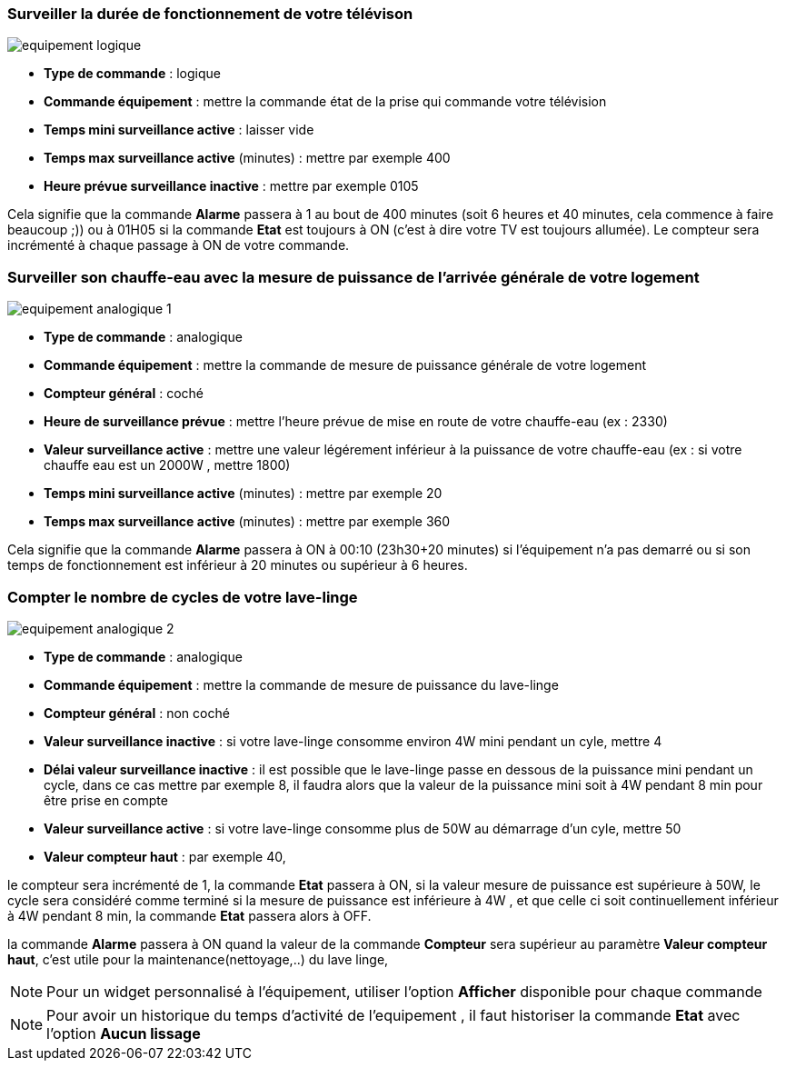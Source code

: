 === Surveiller la durée de fonctionnement de votre télévison

image::../images/equipement-logique.png[]

* *Type de commande* : logique
* *Commande équipement* : mettre la commande état de la prise qui commande votre télévision
* *Temps mini surveillance active* : laisser vide
* *Temps max surveillance active* (minutes) : mettre par exemple 400
* *Heure prévue surveillance inactive* : mettre par exemple 0105

Cela signifie que la commande *Alarme* passera à 1 au bout de 400 minutes (soit 6 heures et 40 minutes, cela commence à faire beaucoup ;)) ou à 01H05 si la commande *Etat* est toujours à ON (c'est à dire votre TV est toujours allumée).
Le compteur sera incrémenté à chaque passage à ON de votre commande.

=== Surveiller son chauffe-eau avec la mesure de puissance de l'arrivée générale de votre logement

image::../images/equipement-analogique-1.png[]

* *Type de commande* : analogique
* *Commande équipement* : mettre la commande de mesure de puissance générale de votre logement
* *Compteur général* : coché
* *Heure de surveillance prévue* : mettre l'heure prévue de mise en route de votre chauffe-eau (ex : 2330) 
* *Valeur surveillance active* : mettre une valeur légérement inférieur à la puissance de votre chauffe-eau (ex : si votre chauffe eau est un 2000W , mettre 1800)
* *Temps mini surveillance active* (minutes) : mettre par exemple 20
* *Temps max surveillance active* (minutes) : mettre par exemple 360

Cela signifie que la commande *Alarme* passera à ON à 00:10 (23h30+20 minutes) si l'équipement n'a pas demarré ou si son temps de fonctionnement est inférieur à 20 minutes ou supérieur à 6 heures.

=== Compter le nombre de cycles de votre lave-linge

image::../images/equipement-analogique-2.png[]

* *Type de commande* : analogique
* *Commande équipement* : mettre la commande de mesure de puissance du lave-linge
* *Compteur général* : non coché
* *Valeur surveillance inactive* : si votre lave-linge consomme environ 4W mini pendant un cyle, mettre 4
* *Délai valeur surveillance inactive* : il est possible que le lave-linge passe en dessous de la puissance mini pendant un cycle, dans ce cas mettre par exemple 8, il faudra alors que la valeur de la puissance mini soit à 4W pendant 8 min pour être prise en compte
* *Valeur surveillance active* : si votre lave-linge consomme plus de 50W au démarrage d'un cyle, mettre 50
* *Valeur compteur haut* : par exemple 40, 

le compteur sera incrémenté de 1, la commande *Etat* passera à ON, si la valeur mesure de puissance est supérieure à 50W, 
le cycle sera considéré comme terminé si la mesure de puissance est inférieure à 4W , et que celle ci soit continuellement inférieur à 4W  pendant 8 min, la commande *Etat* passera alors à OFF.

la commande *Alarme* passera à ON quand la valeur de la commande *Compteur* sera supérieur au paramètre *Valeur compteur haut*,
c'est utile pour la maintenance(nettoyage,..) du lave linge,

[NOTE]
Pour un widget personnalisé à l'équipement, utiliser l'option *Afficher* disponible pour chaque commande

[NOTE]
Pour avoir un historique du temps d'activité de l'equipement , il faut historiser la commande *Etat*  avec l'option *Aucun lissage*


